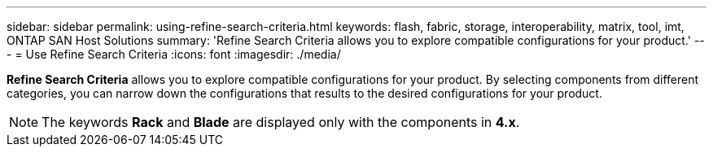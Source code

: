 ---
sidebar: sidebar
permalink: using-refine-search-criteria.html
keywords: flash, fabric, storage, interoperability, matrix, tool, imt, ONTAP SAN Host Solutions
summary: 'Refine Search Criteria allows you to explore compatible configurations for your product.'
---
= Use Refine Search Criteria
:icons: font
:imagesdir: ./media/

[.lead]
*Refine Search Criteria* allows you to explore compatible configurations for your product. By
selecting components from different categories, you can narrow down the configurations that results to
the desired configurations for your product.

NOTE: The keywords *Rack* and *Blade* are displayed only with the components in *4.x*.
